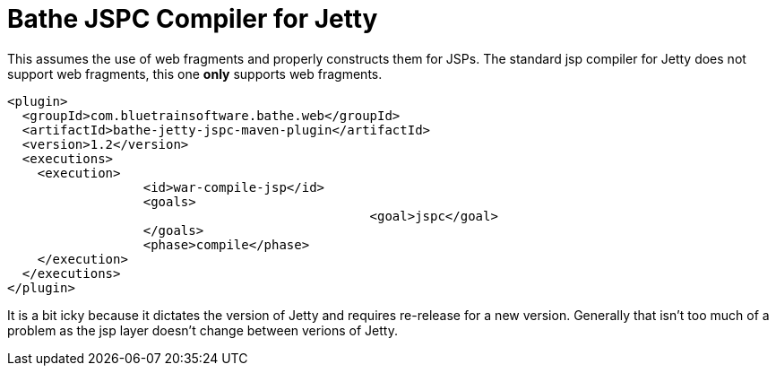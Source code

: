= Bathe JSPC Compiler for Jetty

This assumes the use of web fragments and properly constructs them for JSPs. The standard jsp compiler for Jetty
does not support web fragments, this one *only* supports web fragments.

[source,xml]
----
<plugin>
  <groupId>com.bluetrainsoftware.bathe.web</groupId>
  <artifactId>bathe-jetty-jspc-maven-plugin</artifactId>
  <version>1.2</version>
  <executions>
    <execution>
		  <id>war-compile-jsp</id>
		  <goals>
						<goal>jspc</goal>
		  </goals>
		  <phase>compile</phase>
    </execution>
  </executions>
</plugin>

----

It is a bit icky because it dictates the version of Jetty and requires re-release for a new version. Generally that
isn't too much of a problem as  the jsp layer doesn't change between verions of Jetty.
